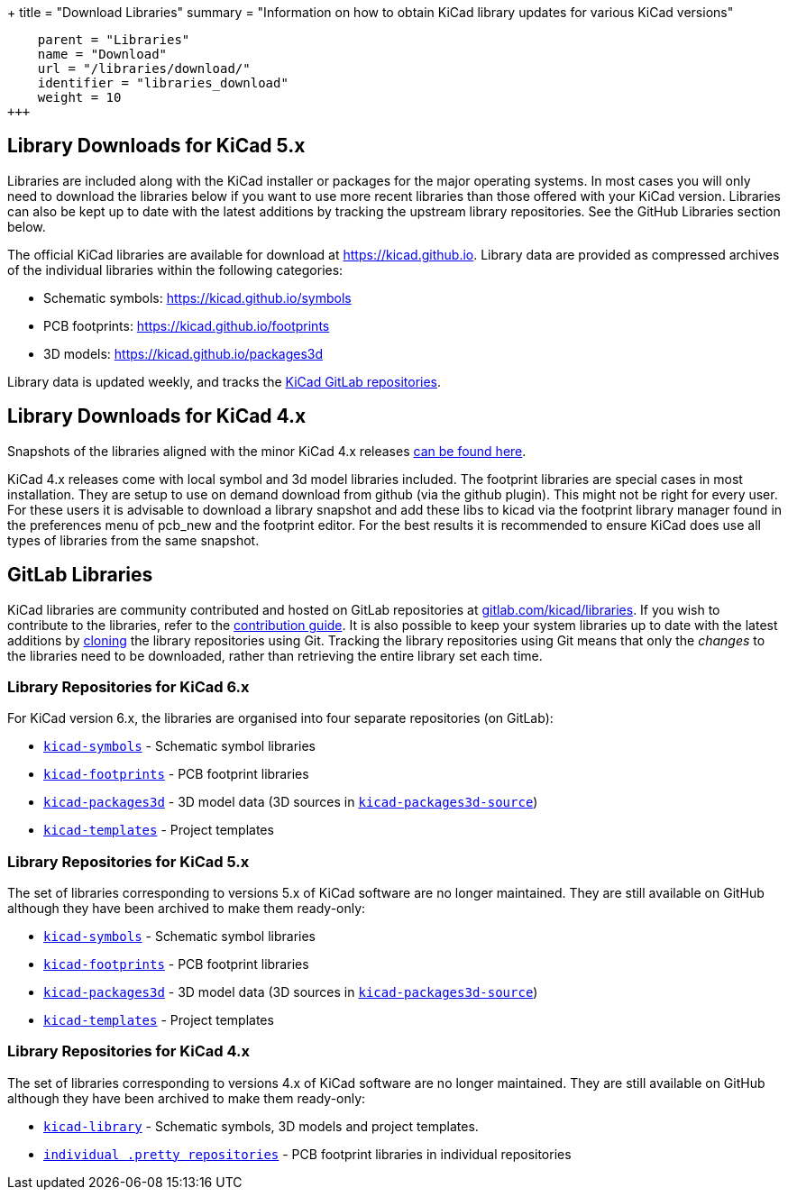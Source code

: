 +++
title = "Download Libraries"
summary = "Information on how to obtain KiCad library updates for various KiCad versions"
[menu.main]
    parent = "Libraries"
    name = "Download"
    url = "/libraries/download/"
    identifier = "libraries_download"
    weight = 10
+++


== Library Downloads for KiCad 5.x

Libraries are included along with the KiCad installer or packages for the major operating systems. In most cases you will only need to download the libraries below if you want to use more recent libraries than those offered with your KiCad version. Libraries can also be kept up to date with the latest additions by tracking the upstream library repositories. See the GitHub Libraries section below.

The official KiCad libraries are available for download at link:https://kicad.github.io[https://kicad.github.io]. Library data are provided as compressed archives of the individual libraries within the following categories:

* Schematic symbols: link:https://kicad.github.io/symbols[https://kicad.github.io/symbols]
* PCB footprints: link:https://kicad.github.io/footprints[https://kicad.github.io/footprints]
* 3D models: link:https://kicad.github.io/packages3d[https://kicad.github.io/packages3d]

Library data is updated weekly, and tracks the link:https://gitlab.com/kicad/libraries[KiCad GitLab repositories].

== Library Downloads for KiCad 4.x
Snapshots of the libraries aligned with the minor KiCad 4.x releases link:https://kicad-downloads.s3.cern.ch/index.html?prefix=libraries/[can be found here].

KiCad 4.x releases come with local symbol and 3d model libraries included. The footprint libraries are special cases in most installation. They are setup to use on demand download from github (via the github plugin). This might not be right for every user. For these users it is advisable to download a library snapshot and add these libs to kicad via the footprint library manager found in the preferences menu of pcb_new and the footprint editor. For the best results it is recommended to ensure KiCad does use all types of libraries from the same snapshot.


== GitLab Libraries

KiCad libraries are community contributed and hosted on GitLab repositories at link:https://gitlab.com/kicad/libraries[gitlab.com/kicad/libraries]. If you wish to contribute to the libraries, refer to the link:/libraries/contribute/[contribution guide].
It is also possible to keep your system libraries up to date with the latest additions by link:https://docs.gitlab.com/ee/gitlab-basics/start-using-git.html#clone-a-repository[cloning] the library repositories using Git. Tracking the library repositories using Git means that only the __changes__ to the libraries need to be downloaded, rather than retrieving the entire library set each time.

=== Library Repositories for KiCad 6.x

For KiCad version 6.x, the libraries are organised into four separate repositories (on GitLab): 

* `link:https://gitlab.com/kicad/libraries/kicad-symbols[kicad-symbols]` - Schematic symbol libraries
* `link:https://gitlab.com/kicad/libraries/kicad-footprints[kicad-footprints]` - PCB footprint libraries
* `link:https://gitlab.com/kicad/libraries/kicad-packages3d[kicad-packages3d]` - 3D model data (3D sources in `link:https://gitlab.com/kicad/libraries/kicad-packages3d-source[kicad-packages3d-source]`)
* `link:https://gitlab.com/kicad/libraries/kicad-templates[kicad-templates]` - Project templates

=== Library Repositories for KiCad 5.x

The set of libraries corresponding to versions 5.x of KiCad software are no longer maintained. They are still available on GitHub although they have been archived to make them ready-only:

* `link:https://github.com/KiCad/kicad-symbols[kicad-symbols]` - Schematic symbol libraries
* `link:https://github.com/KiCad/kicad-footprints[kicad-footprints]` - PCB footprint libraries
* `link:https://github.com/KiCad/kicad-packages3d[kicad-packages3d]` - 3D model data (3D sources in `link:https://github.com/KiCad/kicad-packages3d-source[kicad-packages3d-source]`)
* `link:https://github.com/KiCad/kicad-templates[kicad-templates]` - Project templates


=== Library Repositories for KiCad 4.x

The set of libraries corresponding to versions 4.x of KiCad software are no longer maintained. They are still available on GitHub although they have been archived to make them ready-only:

* `link:https://github.com/kicad/kicad-library[kicad-library]` - Schematic symbols, 3D models and project templates.
* `link:https://github.com/kicad?&q=.pretty[individual .pretty repositories]` - PCB footprint libraries in individual repositories